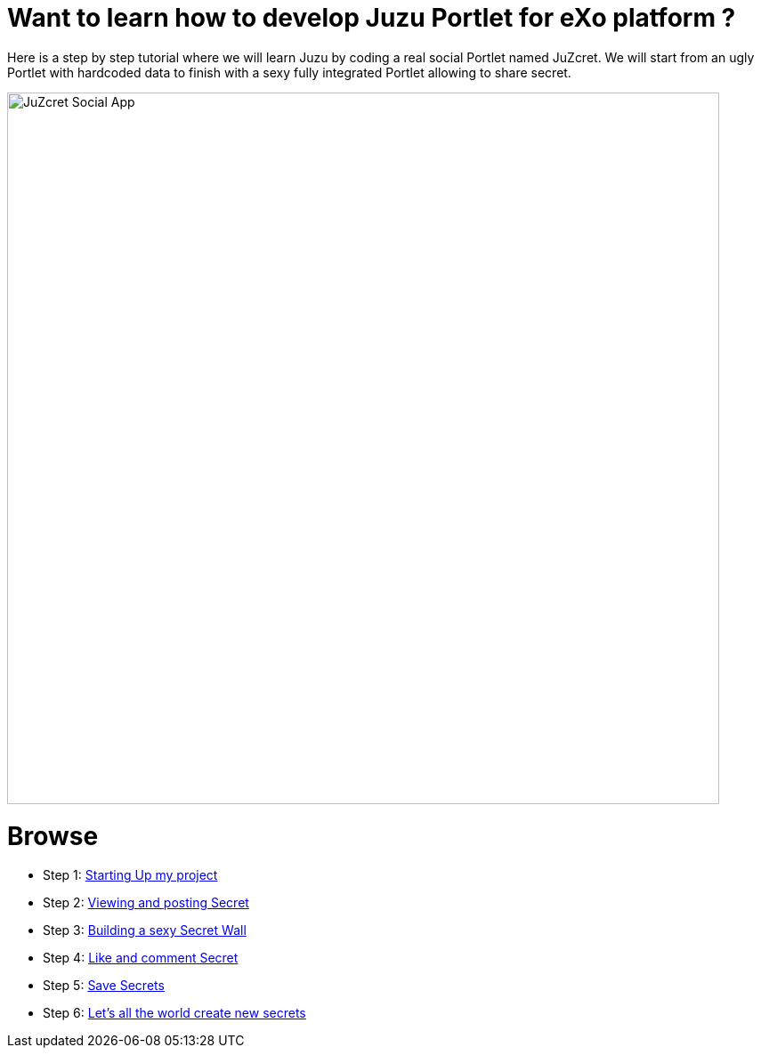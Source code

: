 :docinfo1: docinfo1

= Want to learn how to develop Juzu Portlet for eXo platform ?

Here is a step by step tutorial where we will learn Juzu by coding a real social Portlet named JuZcret.
We will start from an ugly Portlet with hardcoded data to finish with a sexy fully integrated Portlet allowing to share secret.

image::images/step4/like-and-comment-feature.png[JuZcret Social App,800,align="center"]

= Browse

* Step 1: link:../html/step1.html[Starting Up my project]
* Step 2: link:../html/step2.html[Viewing and posting Secret]
* Step 3: link:../html/step3.html[Building a sexy Secret Wall]
* Step 4: link:../html/step4.html[Like and comment Secret]
* Step 5: link:../html/step5.html[Save Secrets]
* Step 6: link:../html/step6.html[Let’s all the world create new secrets]
